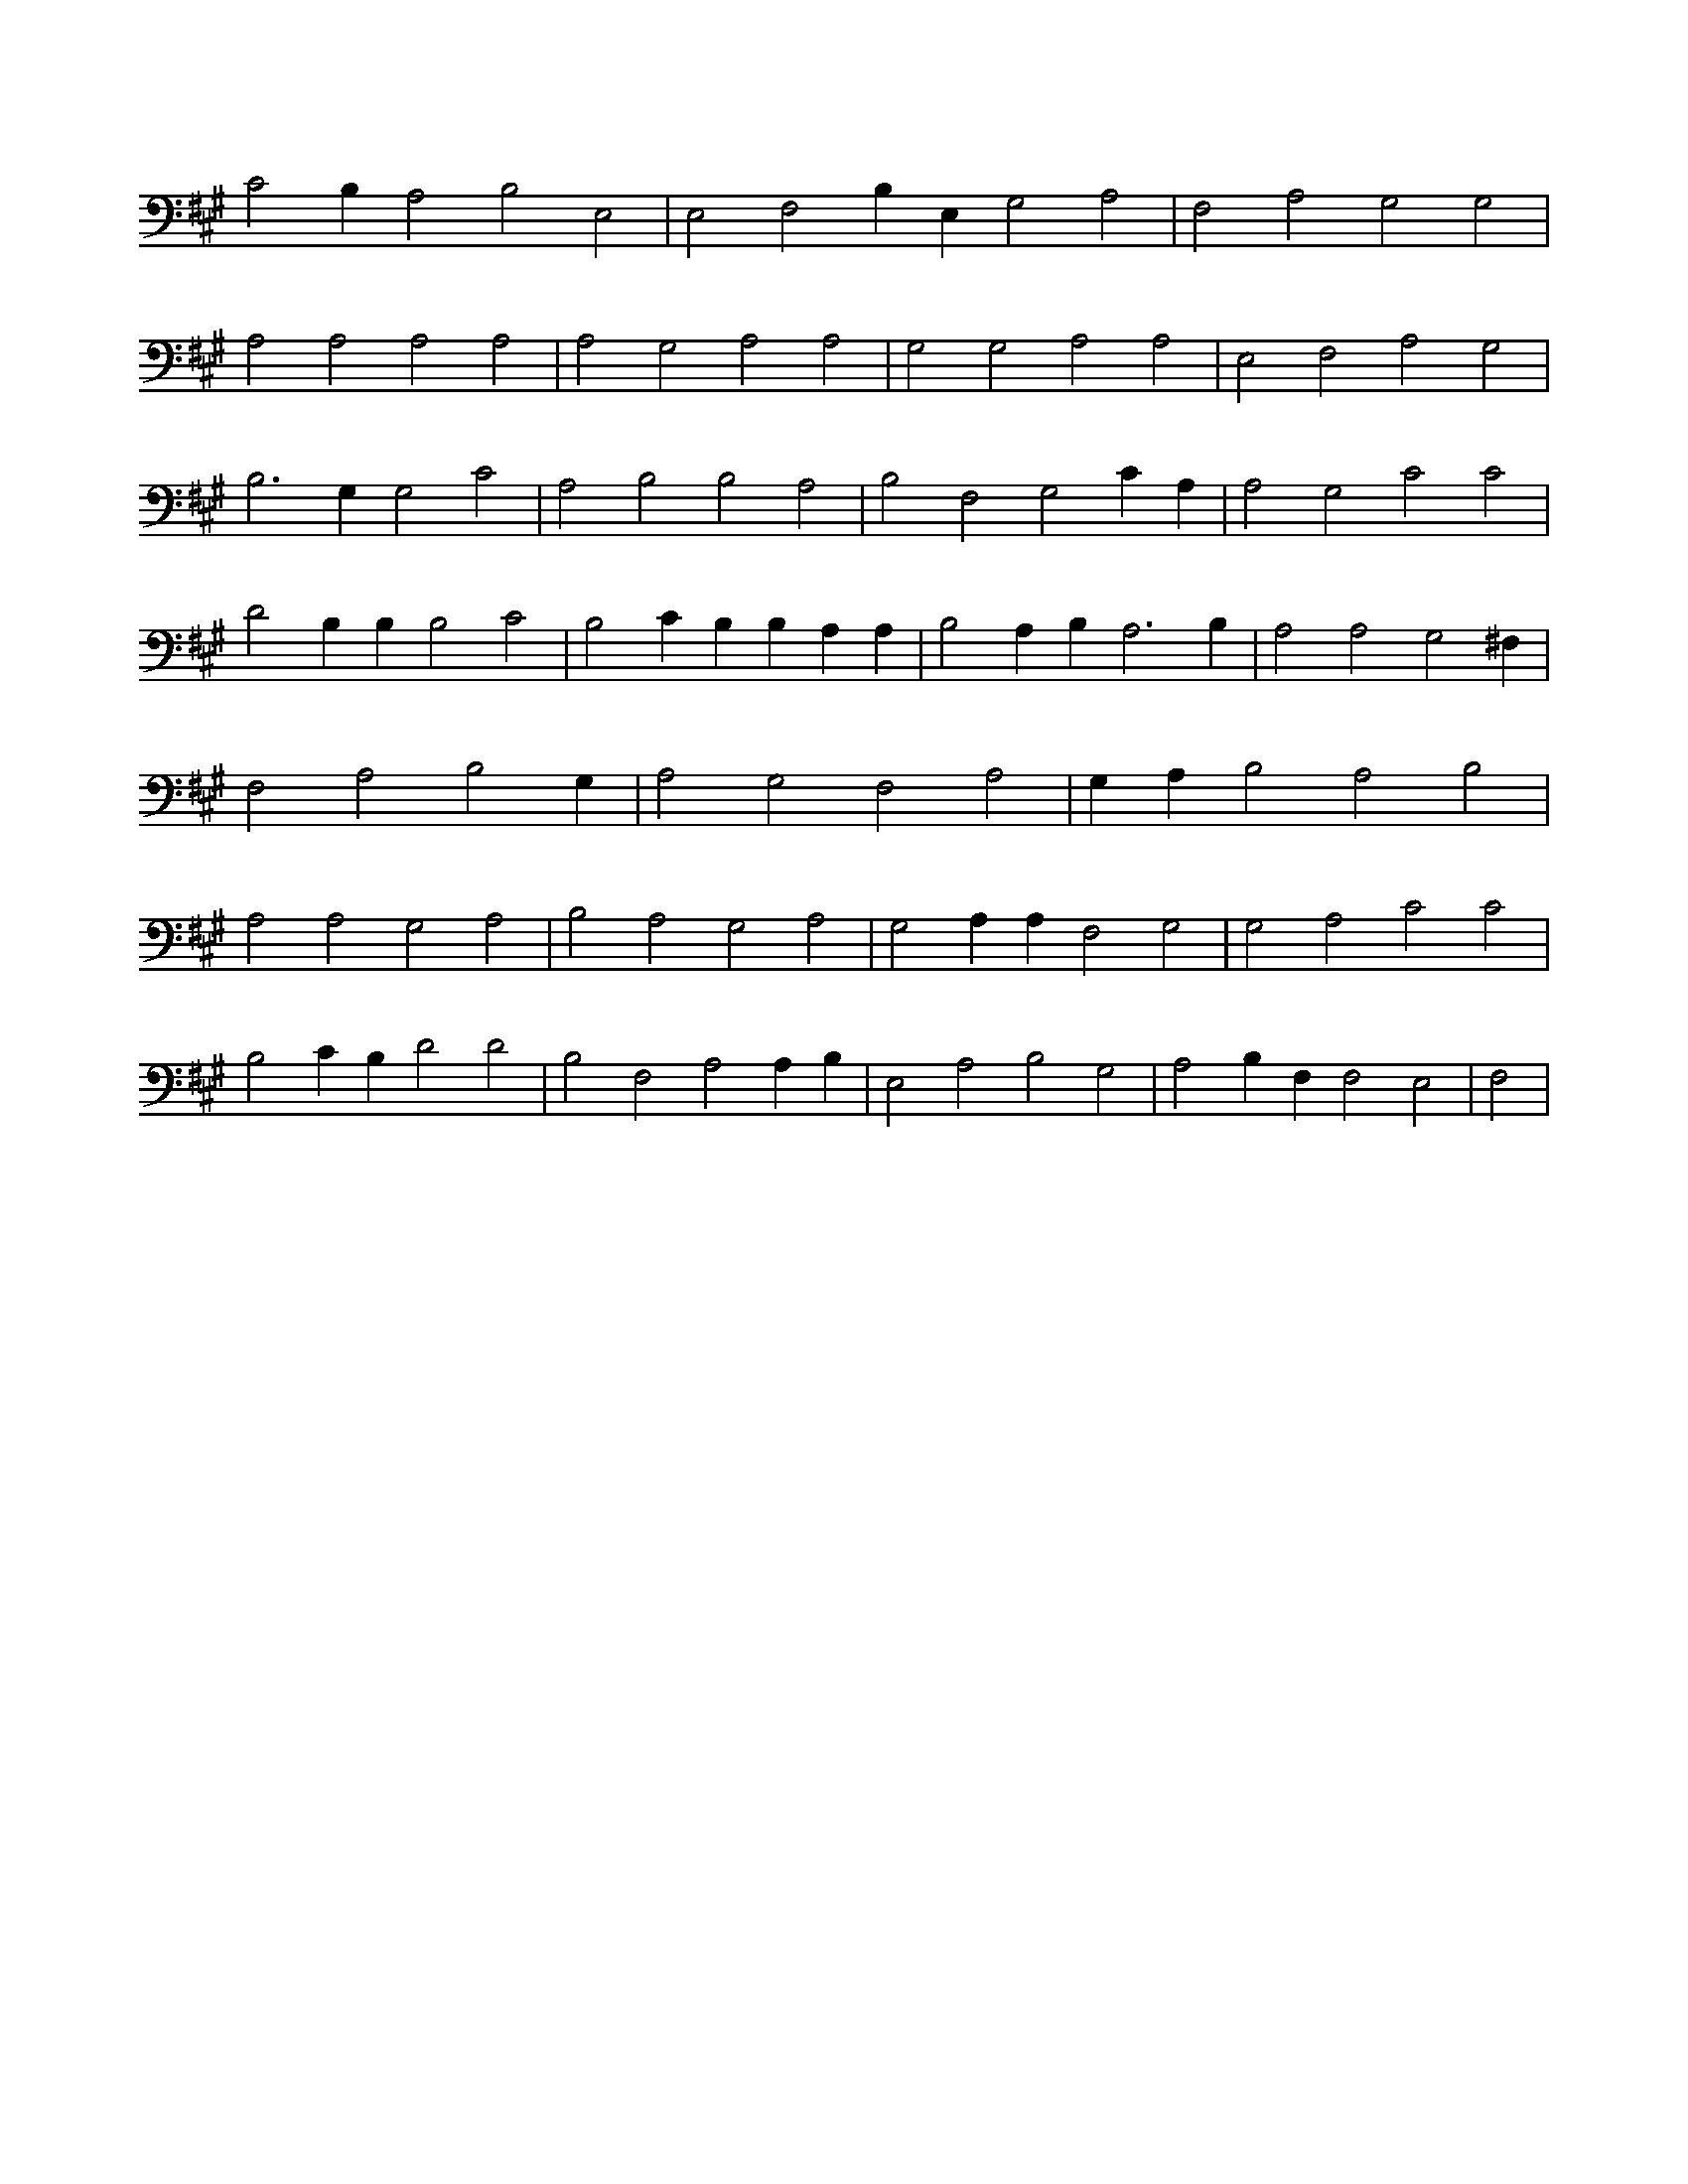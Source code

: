 X:962
L:1/4
M:none
K:AMaj
C2 B, A,2 B,2 E,2 | E,2 F,2 B, E, G,2 A,2 | F,2 A,2 G,2 G,2 | A,2 A,2 A,2 A,2 | A,2 G,2 A,2 A,2 | G,2 G,2 A,2 A,2 | E,2 F,2 A,2 G,2 | B,3 G, G,2 C2 | A,2 B,2 B,2 A,2 | B,2 F,2 G,2 C A, | A,2 G,2 C2 C2 | D2 B, B, B,2 C2 | B,2 C B, B, A, A, | B,2 A, B, A,3 B, | A,2 A,2 G,2 ^F, | F,2 A,2 B,2 G, | A,2 G,2 F,2 A,2 | G, A, B,2 A,2 B,2 | A,2 A,2 G,2 A,2 | B,2 A,2 G,2 A,2 | G,2 A, A, F,2 G,2 | G,2 A,2 C2 C2 | B,2 C B, D2 D2 | B,2 F,2 A,2 A, B, | E,2 A,2 B,2 G,2 | A,2 B, F, F,2 E,2 | F,2 |
